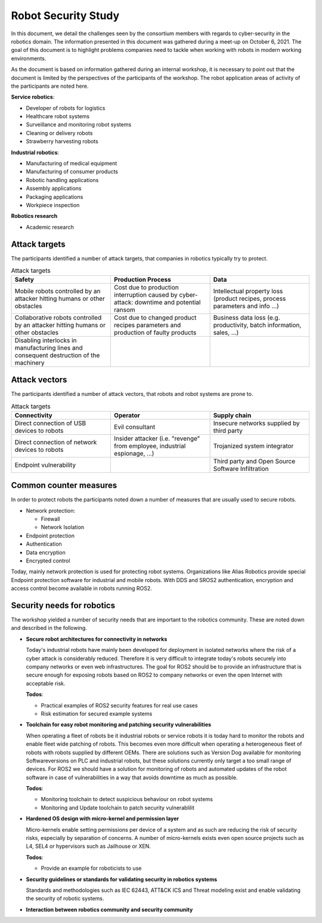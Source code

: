 Robot Security Study
====================

In this document, we detail the challenges seen by the consortium members with regards to cyber-security in the robotics domain. The information presented in this document was gathered during a meet-up on October 6, 2021. The goal of this document is to highlight problems companies need to tackle when working with robots in modern working environments. 

As the document is based on information gathered during an internal workshop, it is necessary to point out that the document is limited by the perspectives of the participants of the workshop. The robot application areas of activity of the participants are noted here.

**Service robotics**:

* Developer of robots for logistics
* Healthcare robot systems
* Surveillance and monitoring robot systems
* Cleaning or delivery robots
* Strawberry harvesting robots

**Industrial robotics**:

* Manufacturing of medical equipment
* Manufacturing of consumer products
* Robotic handling applications
* Assembly applications
* Packaging applications
* Workpiece inspection

**Robotics research**

* Academic research

Attack targets
--------------

The participants identified a number of attack targets, that companies in robotics typically try to protect.

.. csv-table:: Attack targets
    :header-rows: 1
    :widths: 1 1 1
    :delim: ;

    Safety; Production Process; Data
    Mobile robots controlled by an attacker hitting humans or other obstacles; Cost due to production interruption caused by cyber-attack: downtime and potential ransom; Intellectual property loss (product recipes, process parameters and info ...)
    Collaborative robots controlled by an attacker hitting humans or other obstacles; Cost due to changed product recipes parameters and production of faulty products; Business data loss (e.g. productivity, batch information, sales, ...)
    Disabling interlocks in manufacturing lines and consequent destruction of the machinery;;

Attack vectors
--------------

The participants identified a number of attack vectors, that robots and robot systems are prone to.

.. csv-table:: Attack targets
    :header-rows: 1
    :widths: 1 1 1
    :delim: ;

    Connectivity;Operator; Supply chain
    Direct connection of USB devices to robots;Evil consultant;Insecure networks supplied by third party
    Direct connection of network devices to robots;Insider attacker (i.e. "revenge" from employee, industrial espionage, ...); Trojanized system integrator
    Endpoint vulnerability;; Third party and Open Source Software Infiltration

Common counter measures
-----------------------

In order to protect robots the participants noted down a number of measures that are usually used to secure robots. 

* Network protection:
  
  * Firewall
  * Network Isolation
* Endpoint protection
* Authentication
* Data encryption
* Encrypted control

Today, mainly network protection is used for protecting robot systems. Organizations like Alias Robotics provide special Endpoint protection software for industrial and mobile robots. With DDS and SROS2 authentication, encryption and access control become available in robots running ROS2.

Security needs for robotics
---------------------------

The workshop yielded a number of security needs that are important to the robotics community. These are noted down and described in the following.

* **Secure robot architectures for connectivity in networks**

  Today's industrial robots have mainly been developed for deployment in isolated networks where the risk of a cyber attack is considerably reduced. Therefore it is very difficult to integrate today's robots securely into company networks or even web infrastructures. The goal for ROS2 should be to provide an infrastructure that is secure enough for exposing robots based on ROS2 to company networks or even the open Internet with acceptable risk.

  **Todos**:

  - Practical examples of ROS2 security features for real use cases
  - Risk estimation for secured example systems



* **Toolchain for easy robot monitoring and patching security vulnerabilities**

  When operating a fleet of robots be it industrial robots or service robots  it is today hard to monitor the robots and enable fleet wide patching of robots. This becomes even more difficult when operating a heterogeneous fleet of robots with robots supplied by different OEMs. There are solutions such as Version Dog available for monitoring Softwareversions on PLC and industrial robots, but these solutions currently only target a too small range of devices. For ROS2 we should have a solution for monitoring of robots and automated updates of the robot software in case of vulnerabilities in a way that avoids downtime as much as possible.

  **Todos**:

  - Monitoring toolchain to detect suspicious behaviour on robot systems
  - Monitoring and Update toolchain to patch security vulnerablilit



* **Hardened OS design with micro-kernel and permission layer**

  Micro-kernels enable setting permissions per device of a system and as such are reducing the risk of security risks, especially by separation of concerns. A number of micro-kernels exists even open source projects such as L4, SEL4 or hypervisors such as Jailhouse or XEN. 

  **Todos**:

  - Provide an example for roboticists to use



* **Security guidelines or standards for validating security in robotics systems**

  Standards and methodologies such as IEC 62443, ATT&CK ICS and Threat modeling exist and enable validating the security of robotic systems.

   

* **Interaction between robotics community and security community**